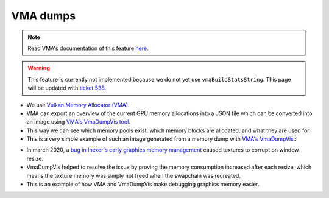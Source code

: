 VMA dumps
=========

.. note::
    Read VMA's documentation of this feature `here <https://gpuopen-librariesandsdks.github.io/VulkanMemoryAllocator/html/statistics.html#statistics_json_dump>`__.

.. warning::
    This feature is currently not implemented because we do not yet use ``vmaBuildStatsString``. This page will be updated with  `ticket 538 <https://github.com/inexorgame/vulkan-renderer/issues/538>`__.

- We use `Vulkan Memory Allocator (VMA) <https://github.com/GPUOpen-LibrariesAndSDKs/VulkanMemoryAllocator>`__.
- VMA can export an overview of the current GPU memory allocations into a JSON file which can be converted into an image using `VMA's VmaDumpVis tool <https://github.com/GPUOpen-LibrariesAndSDKs/VulkanMemoryAllocator/tree/master/tools/GpuMemDumpVis>`__.
- This way we can see which memory pools exist, which memory blocks are allocated, and what they are used for. 
- This is a very simple example of such an image generated from a memory dump with `VMA's VmaDumpVis <https://github.com/GPUOpen-LibrariesAndSDKs/VulkanMemoryAllocator/tree/master/tools/GpuMemDumpVis>`__.:

.. image:: ../../images/vma/vma-1.png
    :width: 600

- In march 2020, a `bug in Inexor's early graphics memory management <https://community.khronos.org/t/texture-corruption-when-window-is-resized/105456>`__ caused textures to corrupt on window resize.
- VmaDumpVis helped to resolve the issue by proving the memory consumption increased after each resize, which means the texture memory was simply not freed when the swapchain was recreated.
- This is an example of how VMA and VmaDumpVis make debugging graphics memory easier.

